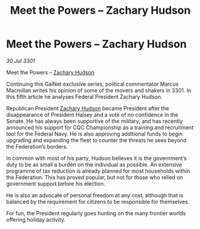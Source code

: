 :PROPERTIES:
:ID:       75ac62bf-89e0-40bb-915a-d1d7ed8e9ba7
:END:
#+title: Meet the Powers – Zachary Hudson
#+filetags: :3301:Federation:galnet:

* Meet the Powers – Zachary Hudson

/30 Jul 3301/

Meet the Powers – [[id:02322be1-fc02-4d8b-acf6-9a9681e3fb15][Zachary Hudson]] 
 
Continuing this GalNet exclusive series, political commentator Marcus Macmillan writes his opinion of some of the movers and shakers in 3301. In this fifth article he analyses Federal President Zachary Hudson. 

Republican President [[id:02322be1-fc02-4d8b-acf6-9a9681e3fb15][Zachary Hudson]]  became President after the disappearance of President Halsey and a vote of no confidence in the Senate. He has always been supportive of the military, and has recently announced his support for CQC Championship as a training and recruitment tool for the Federal Navy. He is also approving additional funds to begin upgrading and expanding the fleet to counter the threats he sees beyond the Federation’s borders. 

In common with most of his party, Hudson believes it is the government’s duty to be as small a burden on the individual as possible. An extensive programme of tax reduction is already planned for most households within the Federation. This has proved popular, but not for those who relied on government support before his election. 

He is also an advocate of personal freedom at any cost, although that is balanced by the requirement for citizens to be responsible for themselves. 

For fun, the President regularly goes hunting on the many frontier worlds offering holiday activity.
